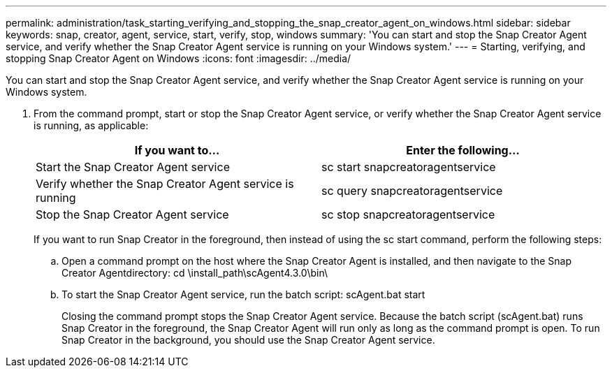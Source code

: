 ---
permalink: administration/task_starting_verifying_and_stopping_the_snap_creator_agent_on_windows.html
sidebar: sidebar
keywords: snap, creator, agent, service, start, verify, stop, windows
summary: 'You can start and stop the Snap Creator Agent service, and verify whether the Snap Creator Agent service is running on your Windows system.'
---
= Starting, verifying, and stopping Snap Creator Agent on Windows
:icons: font
:imagesdir: ../media/

[.lead]
You can start and stop the Snap Creator Agent service, and verify whether the Snap Creator Agent service is running on your Windows system.

. From the command prompt, start or stop the Snap Creator Agent service, or verify whether the Snap Creator Agent service is running, as applicable:
+
[options="header"]
|===
| If you want to...| Enter the following...
a|
Start the Snap Creator Agent service
a|
sc start snapcreatoragentservice
a|
Verify whether the Snap Creator Agent service is running
a|
sc query snapcreatoragentservice
a|
Stop the Snap Creator Agent service
a|
sc stop snapcreatoragentservice
|===
If you want to run Snap Creator in the foreground, then instead of using the sc start command, perform the following steps:

 .. Open a command prompt on the host where the Snap Creator Agent is installed, and then navigate to the Snap Creator Agentdirectory: cd \install_path\scAgent4.3.0\bin\
 .. To start the Snap Creator Agent service, run the batch script: scAgent.bat start
+
Closing the command prompt stops the Snap Creator Agent service. Because the batch script (scAgent.bat) runs Snap Creator in the foreground, the Snap Creator Agent will run only as long as the command prompt is open. To run Snap Creator in the background, you should use the Snap Creator Agent service.
